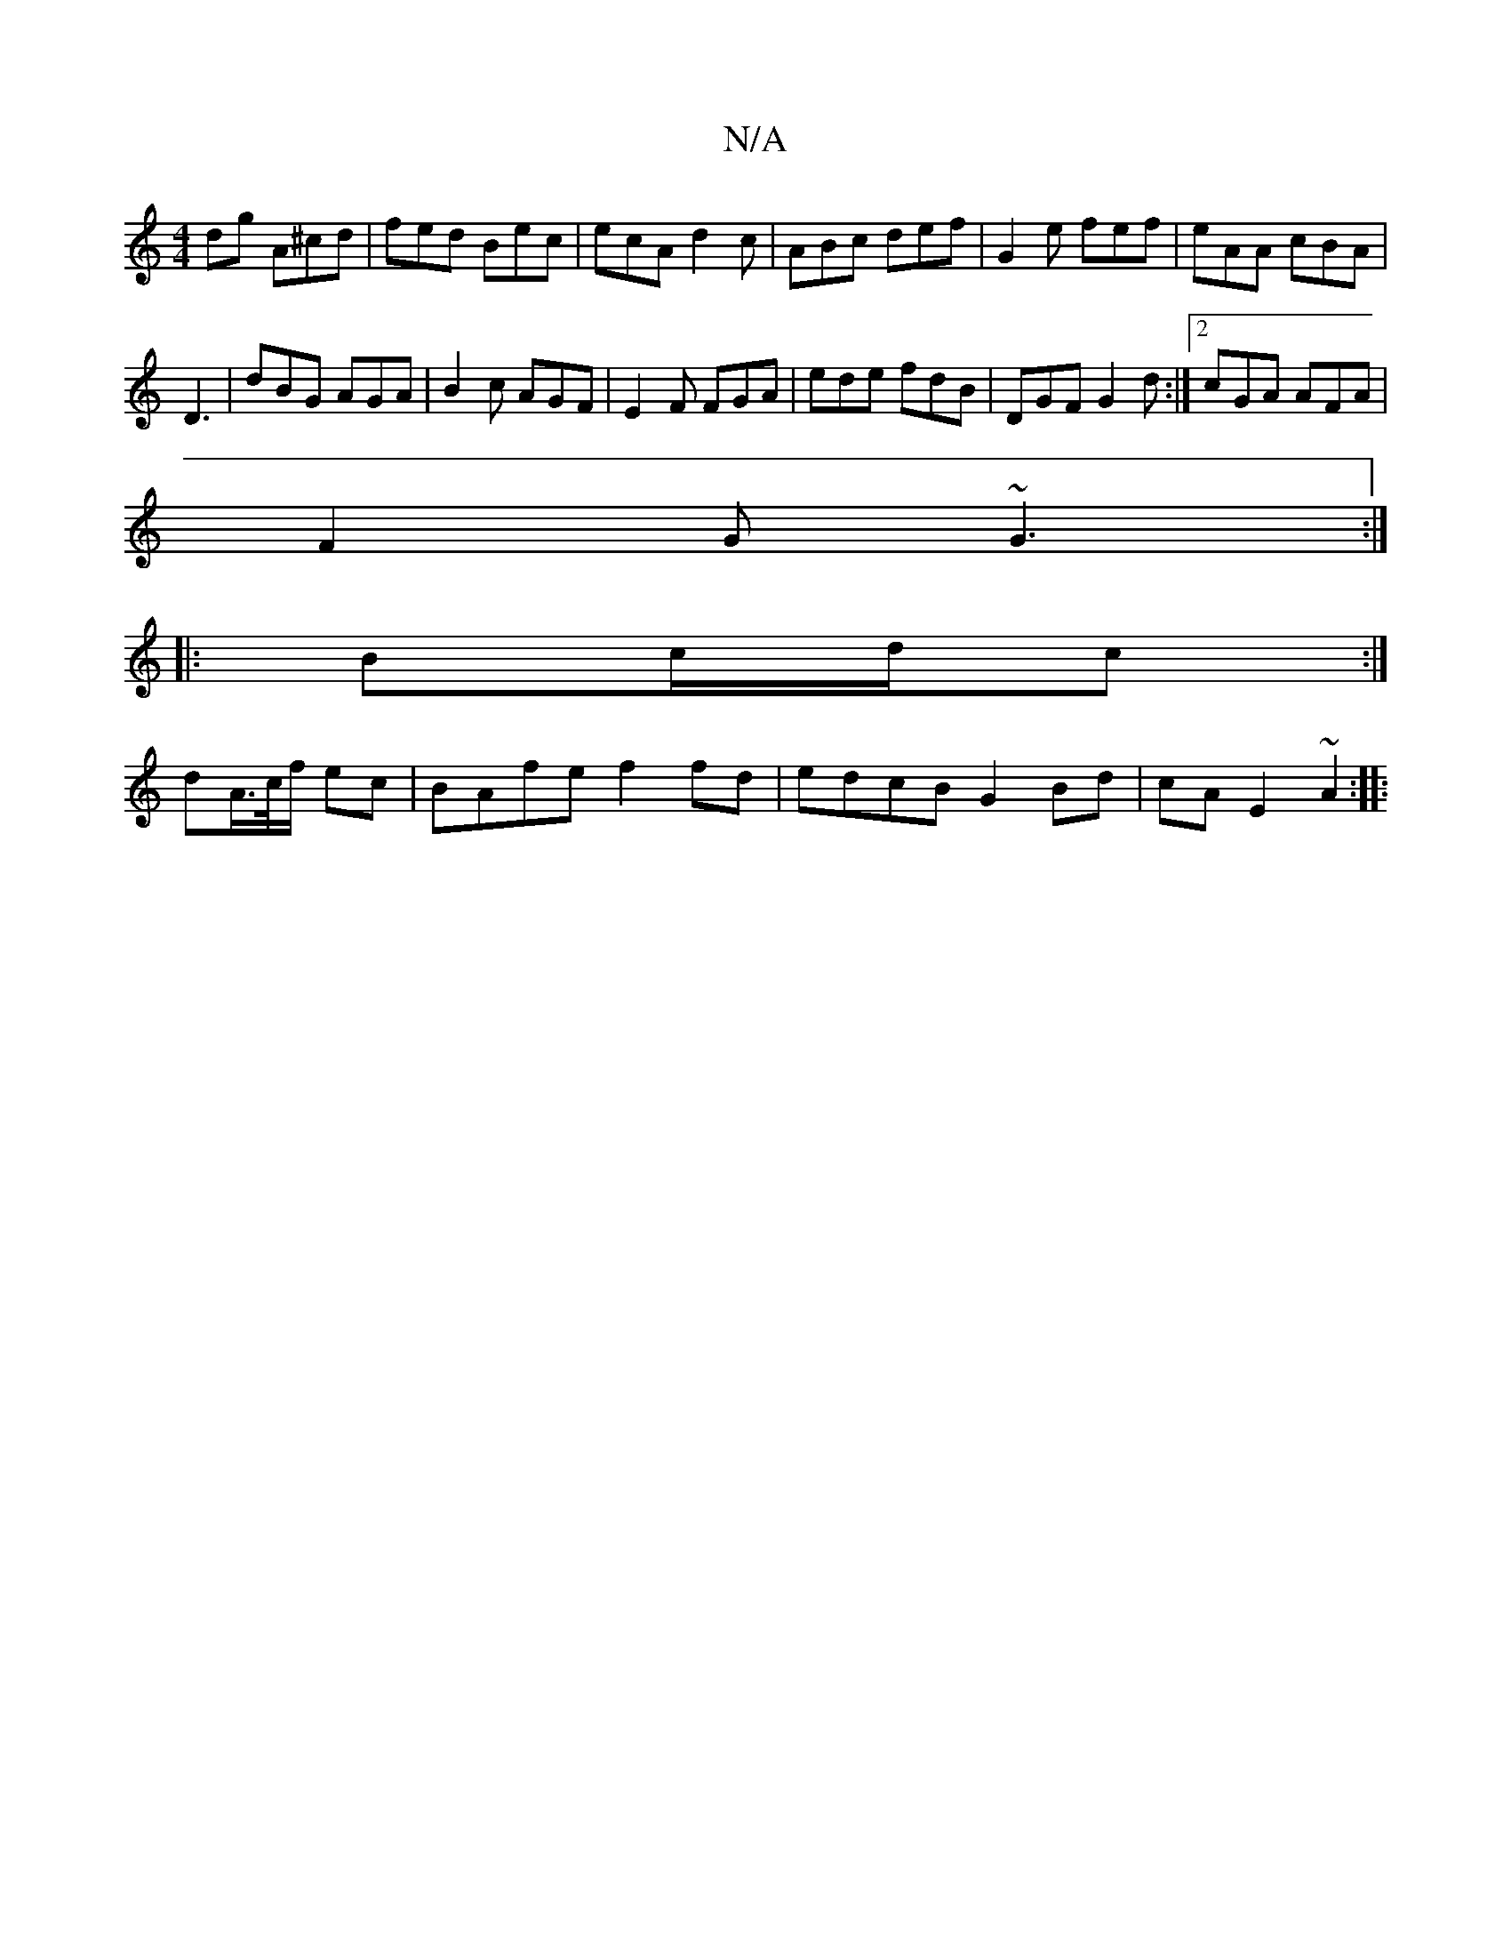 X:1
T:N/A
M:4/4
R:N/A
K:Cmajor
dg A^cd | fed Bec | ecA d2 c | ABc def | G2 e fef | eAA cBA |
D3 | dBG AGA | B2c AGF|E2F FGA|ede fdB|DGF G2d:|2 cGA AFA |
F2G ~G3 :|
|: Bc/d/c :|
dA/>c/f/ ec | BAfe f2 fd | edcB G2Bd | cA E2 ~A2 :|
|: